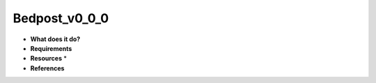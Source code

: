 Bedpost_v0_0_0
==============

* **What does it do?**

* **Requirements**

* **Resources** *

* **References**